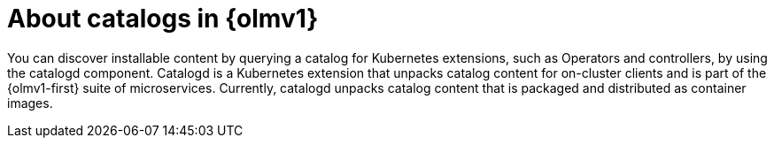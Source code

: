 // Module included in the following assemblies:
//
// * operators/olm_v1/olmv1-installing-an-operator-from-a-catalog.adoc
// * operators/olm_v1/arch/olmv1-catalogd.adoc

:_content-type: CONCEPT

[id="olmv1-about-catalogs_{context}"]
= About catalogs in {olmv1}

You can discover installable content by querying a catalog for Kubernetes extensions, such as Operators and controllers, by using the catalogd component. Catalogd is a Kubernetes extension that unpacks catalog content for on-cluster clients and is part of the {olmv1-first} suite of microservices. Currently, catalogd unpacks catalog content that is packaged and distributed as container images.
